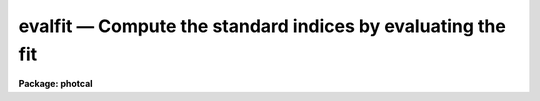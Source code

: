 evalfit — Compute the standard indices by evaluating the fit
============================================================

**Package: photcal**

.. raw:: html

  <BODY>
  <TABLE WIDTH="100%" BORDER=0><TR>
  <TD ALIGN=LEFT><FONT SIZE=4>
  <B>evalfit (Aug91)</B></FONT></TD>
  <TD ALIGN=CENTER><FONT SIZE=4>
  <B>noao.digiphot.photcal</B>
  </FONT></TD>
  <TD ALIGN=RIGHT><FONT SIZE=4>
  <B>evalfit (Aug91)</B></FONT></TD>
  </TR></TABLE><P>
  <TITLE>evalfit</TITLE>
  <UL>
  </UL>
  <H2><A NAME="s_name">NAME</A></H2>
  <! BeginSection: 'NAME'>
  <UL>
  evalfit -- evaluate the fit
  </UL>
  <! EndSection:   'NAME'>
  <H2><A NAME="s_usage">USAGE</A></H2>
  <! BeginSection: 'USAGE'>
  <UL>
  evalfit observations config parameters calib
  </UL>
  <! EndSection:   'USAGE'>
  <H2><A NAME="s_parameters">PARAMETERS</A></H2>
  <! BeginSection: 'PARAMETERS'>
  <UL>
  <DL>
  <DT><B><A NAME="l_observations">observations</A></B></DT>
  <! Sec='PARAMETERS' Level=0 Label='observations' Line='observations'>
  <DD>The list of files containing the observations.
  <I>Observations</I> are multi-column text files, whose columns are delimited
  by whitespace, and whose first column is reserved for an object id.
  All observations files in the list must have the same format.
  </DD>
  </DL>
  <DL>
  <DT><B><A NAME="l_config">config</A></B></DT>
  <! Sec='PARAMETERS' Level=0 Label='config' Line='config'>
  <DD>The configuration file. <I>Config</I> is a text file which
  specifies the format of the <I>observations</I> and <I>catalog</I> files, and
  defines the form of the transformation equations to be evaluated.
  More information can be obtained about this file by typing
  "<TT>help mkconfig</TT>" and "<TT>help config</TT>".
  </DD>
  </DL>
  <DL>
  <DT><B><A NAME="l_parameters">parameters</A></B></DT>
  <! Sec='PARAMETERS' Level=0 Label='parameters' Line='parameters'>
  <DD>The name of the file produced by the FITPARAMS task.
  <I>Parameters</I> is a text file 
  containing the fitted parameter values for each
  equation and other information about the quality of the
  fit. Records in <I>parameters</I> are assigned a name equal to the label
  of fitted equation. If more than one record in <I>parameters</I> has
  the same name then the last record of that name is used by EVALFIT to 
  evaluate the fit.
  </DD>
  </DL>
  <DL>
  <DT><B><A NAME="l_calib">calib</A></B></DT>
  <! Sec='PARAMETERS' Level=0 Label='calib' Line='calib'>
  <DD>The name of the output file. <I>Calib</I> is a text file
  containing the name of the fitted object in the first column,
  followed by the <I>print</I>
  variables if any, followed by the fitted value, error of the fit (if
  <I>errors</I> is not "<TT>undefined</TT>"), and residual of the
  fit (if catalog matching is enabled) for each equation.
  </DD>
  </DL>
  <DL>
  <DT><B><A NAME="l_catalogs">catalogs</A></B></DT>
  <! Sec='PARAMETERS' Level=0 Label='catalogs' Line='catalogs'>
  <DD>The list of files containing the catalog data.
  <I>Catalogs</I> are multi-column text files, whose columns are delimited
  by whitespace, and whose first column is reserved for an object id.
  All catalog files in the list must have the same format.
  If <I>catalogs</I> = "<TT></TT>", then no id matching with the observations
  files is done.
  </DD>
  </DL>
  <DL>
  <DT><B><A NAME="l_errors">errors = "<TT>undefined</TT>"</A></B></DT>
  <! Sec='PARAMETERS' Level=0 Label='errors' Line='errors = "undefined"'>
  <DD>The algorithm used to compute formal errors for each object fit. The choices
  are:
  <DL>
  <DT><B><A NAME="l_undefined">undefined</A></B></DT>
  <! Sec='PARAMETERS' Level=1 Label='undefined' Line='undefined'>
  <DD>No errors are computed and no error values are output.
  </DD>
  </DL>
  <DL>
  <DT><B><A NAME="l_obserrors">obserrors</A></B></DT>
  <! Sec='PARAMETERS' Level=1 Label='obserrors' Line='obserrors'>
  <DD>The error in each fitted value is computed by summing in quadrature
  the contribution to the total error made by each individual error in the
  observations file variables. If no error columns are defined for the
  observations files the error is assumed to be INDEF.
  </DD>
  </DL>
  <DL>
  <DT><B><A NAME="l_equations">equations</A></B></DT>
  <! Sec='PARAMETERS' Level=1 Label='equations' Line='equations'>
  <DD>The error in each fitted value is computed by evaluating the error
  equations associated with each transformation equation. If no error equation
  is defined then the error is assumed to be INDEF.
  </DD>
  </DL>
  </DD>
  </DL>
  <DL>
  <DT><B><A NAME="l_objects">objects = "<TT>all</TT>"</A></B></DT>
  <! Sec='PARAMETERS' Level=0 Label='objects' Line='objects = "all"'>
  <DD>The type of objects to output to <I>calib</I>. The choices are:
  <DL>
  <DT><B><A NAME="l_all">all</A></B></DT>
  <! Sec='PARAMETERS' Level=1 Label='all' Line='all'>
  <DD>Both program and standard stars are output.
  </DD>
  </DL>
  <DL>
  <DT><B><A NAME="l_program">program = yes</A></B></DT>
  <! Sec='PARAMETERS' Level=1 Label='program' Line='program = yes'>
  <DD>Only program stars are output.
  </DD>
  </DL>
  <DL>
  <DT><B><A NAME="l_standard">standard = yes</A></B></DT>
  <! Sec='PARAMETERS' Level=1 Label='standard' Line='standard = yes'>
  <DD>Only standard stars are output.
  </DD>
  </DL>
  </DD>
  </DL>
  <DL>
  <DT><B><A NAME="l_print">print = "<TT></TT>"</A></B></DT>
  <! Sec='PARAMETERS' Level=0 Label='print' Line='print = ""'>
  <DD>Additional variables to be printed in the output file. These variables are
  printed immediately after the id, and may be any of the
  catalog variables, observations variables, or the set equation variables
  defined in <I>config</I>.
  </DD>
  </DL>
  <DL>
  <DT><B><A NAME="l_format">format = "<TT></TT>"</A></B></DT>
  <! Sec='PARAMETERS' Level=0 Label='format' Line='format = ""'>
  <DD>An SPP style format string to apply to the output data, in place of the
  default format.  SPP format strings
  are described in detail in the formats section.
  </DD>
  </DL>
  <DL>
  <DT><B><A NAME="l_append">append = no</A></B></DT>
  <! Sec='PARAMETERS' Level=0 Label='append' Line='append = no'>
  <DD>Append the output to <I>calib</I> instead of creating a new file. If the
  file already exists and <I>append</I> is "<TT>no</TT>" EVALFIT will abort.
  </DD>
  </DL>
  <DL>
  <DT><B><A NAME="l_catdir">catdir = "<TT>)_.catdir</TT>"</A></B></DT>
  <! Sec='PARAMETERS' Level=0 Label='catdir' Line='catdir = ")_.catdir"'>
  <DD>The directory containing the supported standard star catalogs.
  The default parameter value  redirects <I>catdir</I>
  to a package parameter of the same name. A list of standard
  catalogs may be obtained by printing the file "<TT>photcal$catalogs/README</TT>".
  Alternatively the user may create their own standard star catalogs 
  and standard star catalog directory.
  </DD>
  </DL>
  <P>
  </UL>
  <! EndSection:   'PARAMETERS'>
  <H2><A NAME="s_description">DESCRIPTION</A></H2>
  <! BeginSection: 'DESCRIPTION'>
  <UL>
  <P>
  EVALFIT evaluates the transformation  equations
  for the program and/or standard objects in <I>observations</I>, using
  the transformation equations defined in <I>config</I>,
  the fitted parameter values in the file <I>parameters</I> produced by the
  FITPARAMS
  task, and writes the output to the file <I>calib</I>. If <I>append</I> is "<TT>yes</TT>"
  output may be appended to an existing file.
  <P>
  EVALFIT computes the values of the catalog variables for the program
  stars by inserting the observations variables directly into the
  transformation equations. EVALFIT can evaluate any number of transformation
  equations, but if there are any standard catalog variables in the right-hand
  side of the transformation equation, EVALFIT will assign INDEF to the fitted
  for that equation.
  <P>
  Below are two sets of transformation equations. The first set can be evaluated
  with EVALFIT, the second set cannot and must be inverted with INVERTFIT.
  In both cases the catalog variables to be fit are V and BV, and
  the observed quantities are mv, mb, Xv, and Xb.
  <P>
  <PRE>
      System 1:    V = v0 + mv + v1 * (Xv + Xb) / 2. + v2 * (mb - mv)
  		 BV = b0 + b1 * (Xv + Xb) / 2. + b2 * (mb - mv)
  <P>
      System 2:    mv = v0 + V + v1 * Xv + v2 * BV
  		 mb = b0 + V + BV + b1 * Xb + b2 * BV
  </PRE>
  <P>
  <P>
  Formal errors for each fit may
  be computed by,  1) setting <I>errors</I> to "<TT>obserrors</TT>" and using the
  error columns defined in the observations section of <I>config</I>
  to estimate the errors or 2) evaluating the error equations defined in
  <I>config</I>.
  <P>
  If the user wishes to match the objects in <I>observations</I> with those
  in <I>catalogs</I> in order for example, to compute the residuals of the fit,
  <I>catalogs</I> must be defined. Similarly if <I>objects</I> is "<TT>program</TT>"
  or "<TT>standard</TT>", <I>catalogs</I> must be defined in order to enable
  id matching.
  <P>
  Legal <I>catalog</I> and <I>observations</I> files are multi-column text
  files whose columns are delimited by whitespace.
  The first column of a catalog file is <I>always</I> reserved for an object id.
  The first column of an observations file is reserved for an
  object id which can be
  used to match the observational data with the corresponding catalog data.
  All other columns may contain any quantity which can be
  expressed as an integer or real number.  Sexagesimal format numbers
  (hh:mm:ss) are interpreted internally as real numbers. The constant
  INDEF can be used to represent data that is missing or undefined.
  Double precision and complex data are
  not supported. Lines beginning with "<TT>#</TT>" are treated as comment lines.
  <P>
  By default EVALFIT prints out the object id,
  followed by the variables listed in the <I>print</I>
  parameter, followed by the fit value, estimated
  error (if <I>errors</I> is not "<TT>undefined</TT>"), and residual of the fit
  (for any standard star observations that can be matched with the
  catalog values) for each fitted equation. The user can format the output
  by setting the <I>format</I> parameter to an SPP style string. 
  SPP format strings are described in detail below.
  <P>
  </UL>
  <! EndSection:   'DESCRIPTION'>
  <H2><A NAME="s_formats">FORMATS</A></H2>
  <! BeginSection: 'FORMATS'>
  <UL>
  A format specification has the form "<TT>%w.dCn</TT>", where w is the field width,
  d is the number of decimal places or the number of digits of precision,
  C is the format code, and n is radix character for format code "<TT>r</TT>" only.
  The w and d fields are optional.  The format codes C are as follows:
  <P>
  <PRE>
  b	boolean (YES or NO)
  c	single character (c or '\c' or '\0nnn')
  d	decimal integer
  e	exponential format (D specifies the precision)
  f	fixed format (D specifies the number of decimal places)
  g	general format (D specifies the precision)
  h	hms format (hh:mm:ss.ss, D = no. decimal places)
  m	minutes, seconds (or hours, minutes) (mm:ss.ss)
  o	octal integer
  rN	convert integer in any radix N
  s	string (D field specifies max chars to print)
  t	advance To column given as field W
  u	unsigned decimal integer 
  w	output the number of spaces given by field W
  x	hexadecimal integer
  z	complex format (r,r) (D = precision)
  <P>
  <P>
  Conventions for w (field width) specification:
  <P>
      W =  n	right justify in field of N characters, blank fill
  	-n	left justify in field of N characters, blank fill
  	0n	zero fill at left (only if right justified)
  absent, 0	use as much space as needed (D field sets precision)
  <P>
  <P>
  Escape sequences (e.g. "\n" for newline):
  <P>
  \b	backspace   (<B>not implemented</B>)
  formfeed
  \n	newline (crlf)
  \r	carriage return
  \t	tab
  \"	string delimiter character
  \'	character constant delimiter character
  \\	backslash character
  \nnn	octal value of character
  <P>
  Examples
  <P>
  %s          format a string using as much space as required
  %-10s	    left justify a string in a field of 10 characters
  %-10.10s    left justify and truncate a string in a field of 10 characters
  %10s	    right justify a string in a field of 10 characters
  %10.10s     right justify and truncate a string in a field of 10 characters
  <P>
  %7.3f       print a real number right justified in floating point format
  %-7.3f      same as above but left justified
  %15.7e	    print a real number right justified in exponential format
  %-15.7e     same as above but left justified
  %12.5g	    print a real number right justified in general format
  %-12.5g     same as above but left justified
  <P>
  \n          insert a newline
  <P>
  </PRE>
  <P>
  <P>
  Note that deferred value fields are <B>not implemented</B> in EVALFIT.
  <P>
  </UL>
  <! EndSection:   'FORMATS'>
  <H2><A NAME="s_examples">EXAMPLES</A></H2>
  <! BeginSection: 'EXAMPLES'>
  <UL>
  <P>
  1. Evaluate the fit for a list of program stars in m92. Use the errors
  in the observed quantities to estimate the errors.
  <P>
  <PRE>
  	ph&gt; evalfit m92.obs m92.cfg m92.fit m92.cal
  </PRE>
  <P>
  2. Repeat the fit computed above but include the variables xu and yu which
  are the positions of the objects in the u frame in the output.
  <P>
  <PRE>
  	ph&gt; evalfit m92.obs m92.cfg m92.fit m92.cal print="xu,yu"
  </PRE>
  <P>
  3. Repeat the fit computed above but format the output. The user has
  determined that the output will have 5 columns containing the object id,
  xu, yu, fit value and fit error respectively.
  <P>
  <PRE>
  	ph&gt; evalfit m92.obs m92.cfg m92.fit m92.cal print="xu,yu"\<BR>
  	    format="%-10.10s  %-7.2f  %-7.2f  %-7.3f  %-6.3f\n"
  <P>
  </PRE>
  <P>
  </UL>
  <! EndSection:   'EXAMPLES'>
  <H2><A NAME="s_see_also">SEE ALSO</A></H2>
  <! BeginSection: 'SEE ALSO'>
  <UL>
  mkconfig,chkconfig,fitparams,invertfit
  </UL>
  <! EndSection:    'SEE ALSO'>
  
  <! Contents: 'NAME' 'USAGE' 'PARAMETERS' 'DESCRIPTION' 'FORMATS' 'EXAMPLES' 'SEE ALSO'  >
  
  </BODY>
  </HTML>